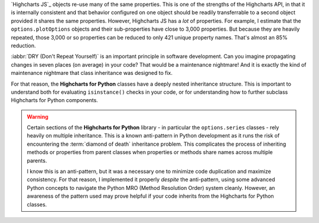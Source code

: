 `Highcharts JS`_ objects re-use many of the same properties. This is one of the strengths
of the Highcharts API, in that it is internally consistent and that behavior configured on
one object should be readily transferrable to a second object provided it shares the same
properties. However, Highcharts JS has a *lot* of properties. For example, I estimate that
the ``options.plotOptions`` objects and their sub-properties have close to 3,000
properties. But because they are heavily repeated, those 3,000 or so properties can be
reduced to only 421 unique property names. That's almost an 85% reduction.

:iabbr:`DRY (Don't Repeat Yourself)` is an important principle in software development.
Can you imagine propagating changes in seven places (on average) in your code? That would
be a maintenance nightmare! And it is exactly the kind of maintenance nightmare that class
inheritance was designed to fix.

For that reason, the **Highcharts for Python** classes have a deeply nested inheritance
structure. This is important to understand both for evaluating ``isinstance()`` checks
in your code, or for understanding how to further subclass Highcharts for Python
components.

  .. seealso::

    For more details, please review the :doc:`API documentation <api>`, in particular the
    class inheritance diagram included for each documented class.

.. warning::

  Certain sections of the **Highcharts for Python** library - in particular the
  ``options.series`` classes - rely heavily on multiple inheritance. This is a known
  anti-pattern in Python development as it runs the risk of encountering the
  :term:`diamond of death` inheritance problem. This complicates the process of inheriting
  methods or properties from parent classes when properties or methods share names
  across multiple parents.

  I know this is an anti-pattern, but it was a necessary one to minimize code duplication
  and maximize consistency. For that reason, I implemented it properly *despite* the
  anti-pattern, using some advanced Python concepts to navigate the Python MRO
  (Method Resolution Order) system cleanly. However, an awareness of the pattern used
  may prove helpful if your code inherits from the Highcharts for Python classes.

  .. seealso::

    For a more in-depth discussion of how the anti-pattern was implemented safely and
    reliably, please review the :doc:`Contributor Guidelines <contributing.rst>`.
